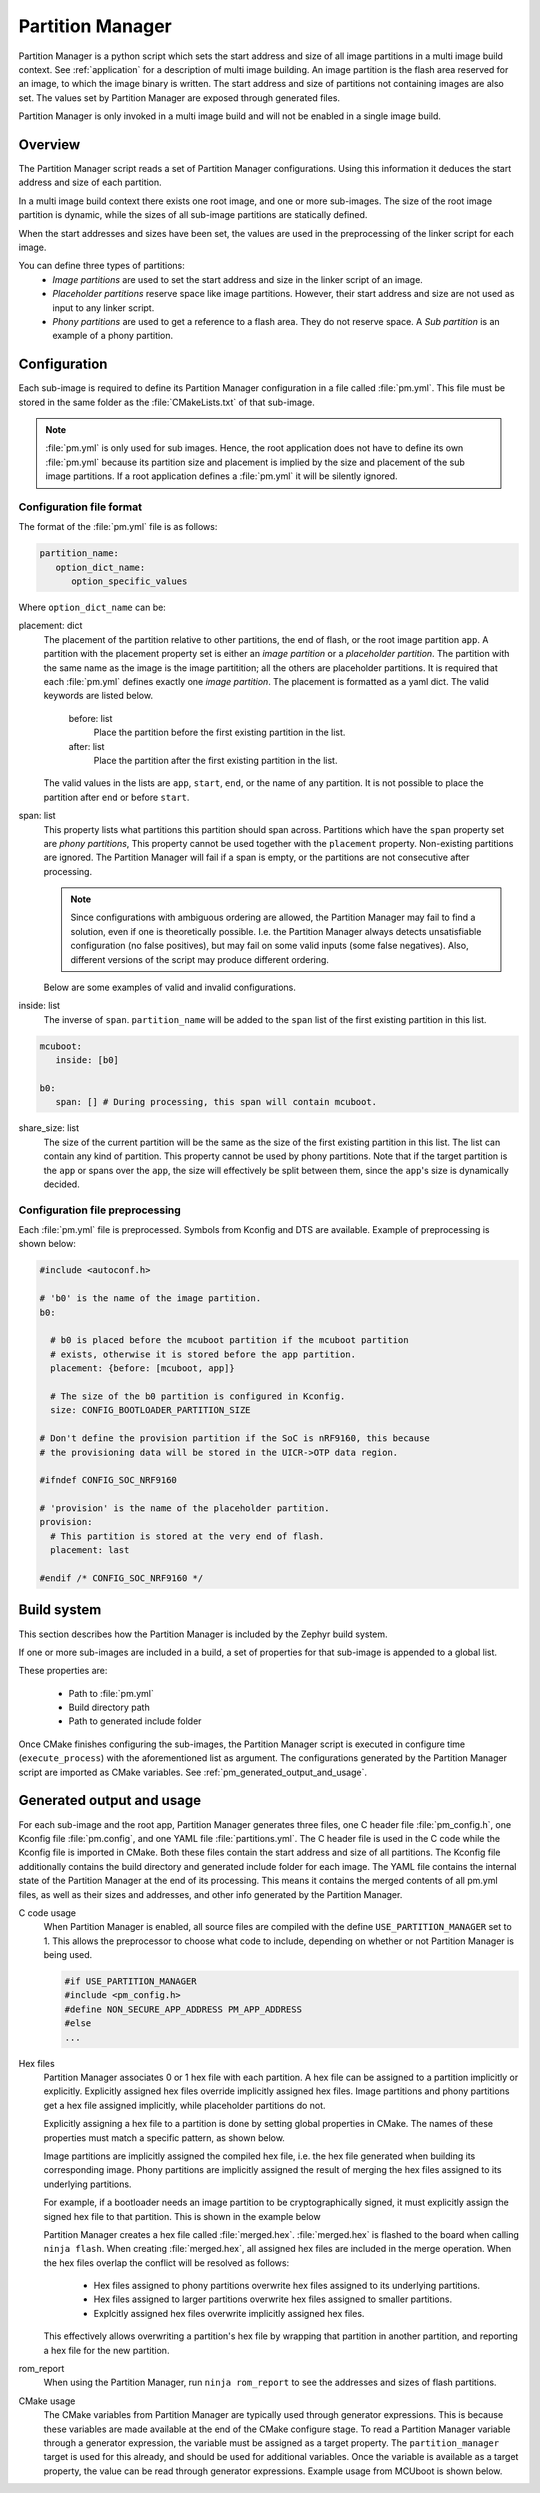 .. _ug_pm:

Partition Manager
#################

Partition Manager is a python script which sets the start address and size of all image partitions in a multi image build context.
See :ref:`application` for a description of multi image building.
An image partition is the flash area reserved for an image, to which the image binary is written.
The start address and size of partitions not containing images are also set.
The values set by Partition Manager are exposed through generated files.

Partition Manager is only invoked in a multi image build and will not be enabled in a single image build.

.. _pm_overview:

Overview
=============

The Partition Manager script reads a set of Partition Manager configurations.
Using this information it deduces the start address and size of each partition.

In a multi image build context there exists one root image, and one or more sub-images.
The size of the root image partition is dynamic, while the sizes of all sub-image partitions are statically defined.

When the start addresses and sizes have been set, the values are used in the preprocessing of the linker script for each image.

You can define three types of partitions:
 * *Image partitions* are used to set the start address and size in the linker script of an image.
 * *Placeholder partitions* reserve space like image partitions.
   However, their start address and size are not used as input to any linker script.
 * *Phony partitions* are used to get a reference to a flash area.
   They do not reserve space.
   A *Sub partition* is an example of a phony partition.

.. _pm_configuration:

Configuration
=============
Each sub-image is required to define its Partition Manager configuration in a file called :file:`pm.yml`.
This file must be stored in the same folder as the :file:`CMakeLists.txt` of that sub-image.

.. note::
   :file:`pm.yml` is only used for sub images.
   Hence, the root application does not have to define its own :file:`pm.yml` because its partition size
   and placement is implied by the size and placement of the sub image partitions.
   If a root application defines a :file:`pm.yml` it will be silently ignored.

.. _pm_yaml_format:

Configuration file format
~~~~~~~~~~~~~~~~~~~~~~~~~

The format of the :file:`pm.yml` file is as follows:

.. code-block:: yaml

   partition_name:
      option_dict_name:
         option_specific_values

Where ``option_dict_name`` can be:

placement: dict
   The placement of the partition relative to other partitions, the end of flash, or the root image partition ``app``.
   A partition with the placement property set is either an *image partition* or a *placeholder partition*.
   The partition with the same name as the image is the image partitition; all the others are placeholder partitions.
   It is required that each :file:`pm.yml` defines exactly one *image partition*.
   The placement is formatted as a yaml dict.
   The valid keywords are listed below.

      before: list
         Place the partition before the first existing partition in the list.

      after: list
         Place the partition after the first existing partition in the list.

   The valid values in the lists are ``app``, ``start``, ``end``, or the name of any partition.
   It is not possible to place the partition after ``end`` or before ``start``.


span: list
   This property lists what partitions this partition should span across.
   Partitions which have the ``span`` property set are *phony partitions*,
   This property cannot be used together with the ``placement`` property.
   Non-existing partitions are ignored.
   The Partition Manager will fail if a span is empty, or the partitions are not consecutive after processing.

   .. note::
      Since configurations with ambiguous ordering are allowed, the Partition Manager may fail to find a solution,
      even if one is theoretically possible.
      I.e. the Partition Manager always detects unsatisfiable configuration (no false positives),
      but may fail on some valid inputs (some false negatives).
      Also, different versions of the script may produce different ordering.

   Below are some examples of valid and invalid configurations.

   .. code-block:: yaml
      :caption: Span example 1 (fixed order, cannot work)

      mcuboot:
         placement:
            before: [spm, app]

      spm:
         placement:
            before: [app]

      foo:
         span: [mcuboot, app] # This will fail, because 'spm' will be placed between mcuboot and app.

      # Order: mcuboot, spm, app

   .. code-block:: yaml
      :caption: Span example 2 (ambiguous order)

      mcuboot:
         placement:

      spm:
         placement:
            after: [mcuboot]

      app:
         placement:
            after: [mcuboot]

      foo:
         span: [mcuboot, app] # The order of spm and app is ambiguous in this case, but since
                              # this span exists, Partition Manager will try to increase the
                              # likelihood that mcuboot and app are placed next to each other.

      # Order 1: mcuboot, spm, app
      # Order 2: mcuboot, app, spm
      # The algorithm should coerce order 2 to make foo work.

   .. code-block:: yaml
      :caption: Span example 3 (ambiguous order, and cannot work):

      mcuboot:
         placement:

      spm:
         placement:
            after: [mcuboot]

      app:
         placement:
            after: [mcuboot]

      foo:
         span: [mcuboot, app]

      bar:
         span: [mcuboot, spm]

      # Order 1: mcuboot, spm, app
      # Order 2: mcuboot, app, spm
      # foo requires order 2, while bar requires order 1.

inside: list
   The inverse of ``span``.
   ``partition_name`` will be added to the ``span`` list of the first existing partition in this list.

.. code-block:: yaml

   mcuboot:
      inside: [b0]

   b0:
      span: [] # During processing, this span will contain mcuboot.

share_size: list
   The size of the current partition will be the same as the size of the
   first existing partition in this list.
   The list can contain any kind of partition.
   This property cannot be used by phony partitions.
   Note that if the target partition is the ``app`` or spans over the ``app``,
   the size will effectively be split between them, since the ``app``'s size is dynamically decided.

.. _pm_yaml_preprocessing:

Configuration file preprocessing
~~~~~~~~~~~~~~~~~~~~~~~~~~~~~~~~

Each :file:`pm.yml` file is preprocessed.
Symbols from Kconfig and DTS are available.
Example of preprocessing is shown below:

.. code-block:: yaml

   #include <autoconf.h>

   # 'b0' is the name of the image partition.
   b0:

     # b0 is placed before the mcuboot partition if the mcuboot partition
     # exists, otherwise it is stored before the app partition.
     placement: {before: [mcuboot, app]}

     # The size of the b0 partition is configured in Kconfig.
     size: CONFIG_BOOTLOADER_PARTITION_SIZE

   # Don't define the provision partition if the SoC is nRF9160, this because
   # the provisioning data will be stored in the UICR->OTP data region.

   #ifndef CONFIG_SOC_NRF9160

   # 'provision' is the name of the placeholder partition.
   provision:
     # This partition is stored at the very end of flash.
     placement: last

   #endif /* CONFIG_SOC_NRF9160 */

.. _pm_build_system:

Build system
============
This section describes how the Partition Manager is included by the Zephyr build system.

If one or more sub-images are included in a build, a set of properties for that sub-image is appended to a global list.

These properties are:

   * Path to :file:`pm.yml`
   * Build directory path
   * Path to generated include folder

Once CMake finishes configuring the sub-images, the Partition Manager script is executed in configure time (``execute_process``) with the aforementioned list as argument.
The configurations generated by the Partition Manager script are imported as CMake variables.
See :ref:`pm_generated_output_and_usage`.

.. _pm_generated_output_and_usage:

Generated output and usage
==========================
For each sub-image and the root app, Partition Manager generates three files, one C header file :file:`pm_config.h`, one Kconfig file :file:`pm.config`, and one YAML file :file:`partitions.yml`.
The C header file is used in the C code while the Kconfig file is imported in CMake.
Both these files contain the start address and size of all partitions.
The Kconfig file additionally contains the build directory and generated include folder for each image.
The YAML file contains the internal state of the Partition Manager at the end of its processing.
This means it contains the merged contents of all pm.yml files, as well as their sizes and addresses,
and other info generated by the Partition Manager.

C code usage
   When Partition Manager is enabled, all source files are compiled with the define ``USE_PARTITION_MANAGER`` set to 1.
   This allows the preprocessor to choose what code to include, depending on whether or not Partition Manager is being used.

   .. code-block:: C

      #if USE_PARTITION_MANAGER
      #include <pm_config.h>
      #define NON_SECURE_APP_ADDRESS PM_APP_ADDRESS
      #else
      ...

Hex files
   Partition Manager associates 0 or 1 hex file with each partition.
   A hex file can be assigned to a partition implicitly or explicitly.
   Explicitly assigned hex files override implicitly assigned hex files.
   Image partitions and phony partitions get a hex file assigned implicitly, while placeholder partitions do not.

   Explicitly assigning a hex file to a partition is done by setting global properties in CMake.
   The names of these properties must match a specific pattern, as shown below.

   .. code-block:: cmake
      :caption: Telling Partition manager about hex files.

      set_property(
         GLOBAL PROPERTY
         app_PM_HEX_FILE # Has to match "*_PM_HEX_FILE"
         ${PROJECT_BINARY_DIR}/signed.hex
      )

      set_property(
         GLOBAL PROPERTY
         app_PM_TARGET # Has to match "*_PM_TARGET
         sign_target
      )

   Image partitions are implicitly assigned the compiled hex file, i.e. the hex file generated when building its corresponding image.
   Phony partitions are implicitly assigned the result of merging the hex files assigned to its underlying partitions.

   For example, if a bootloader needs an image partition to be cryptographically signed,
   it must explicitly assign the signed hex file to that partition.
   This is shown in the example below

   Partition Manager creates a hex file called :file:`merged.hex`.
   :file:`merged.hex` is flashed to the board when calling ``ninja flash``.
   When creating :file:`merged.hex`, all assigned hex files are included in the merge operation.
   When the hex files overlap the conflict will be resolved as follows:

      * Hex files assigned to phony partitions overwrite hex files assigned to its underlying partitions.
      * Hex files assigned to larger partitions overwrite hex files assigned to smaller partitions.
      * Explcitly assigned hex files overwrite implicitly assigned hex files.

   This effectively allows overwriting a partition's hex file by wrapping that partition in another partition,
   and reporting a hex file for the new partition.

rom_report
   When using the Partition Manager, run ``ninja rom_report`` to see the addresses and sizes of flash partitions.

CMake usage
   The CMake variables from Partition Manager are typically used through generator expressions.
   This is because these variables are made available at the end of the CMake configure stage.
   To read a Partition Manager variable through a generator expression, the variable must be assigned as a target property.
   The ``partition_manager`` target is used for this already, and should be used for additional variables.
   Once the variable is available as a target property, the value can be read through generator expressions.
   Example usage from MCUboot is shown below.

   .. code-block:: cmake
      :caption: partition_manager.cmake

      set_property(
        TARGET partition_manager
        PROPERTY MCUBOOT_SLOT_SIZE
        ${PM_MCUBOOT_PARTITIONS_PRIMARY_SIZE}
        )

   .. code-block:: none
      :caption: mcuboot/zephyr/CmakeLists.txt

      --slot-size $<TARGET_PROPERTY:partition_manager,MCUBOOT_SLOT_SIZE>

